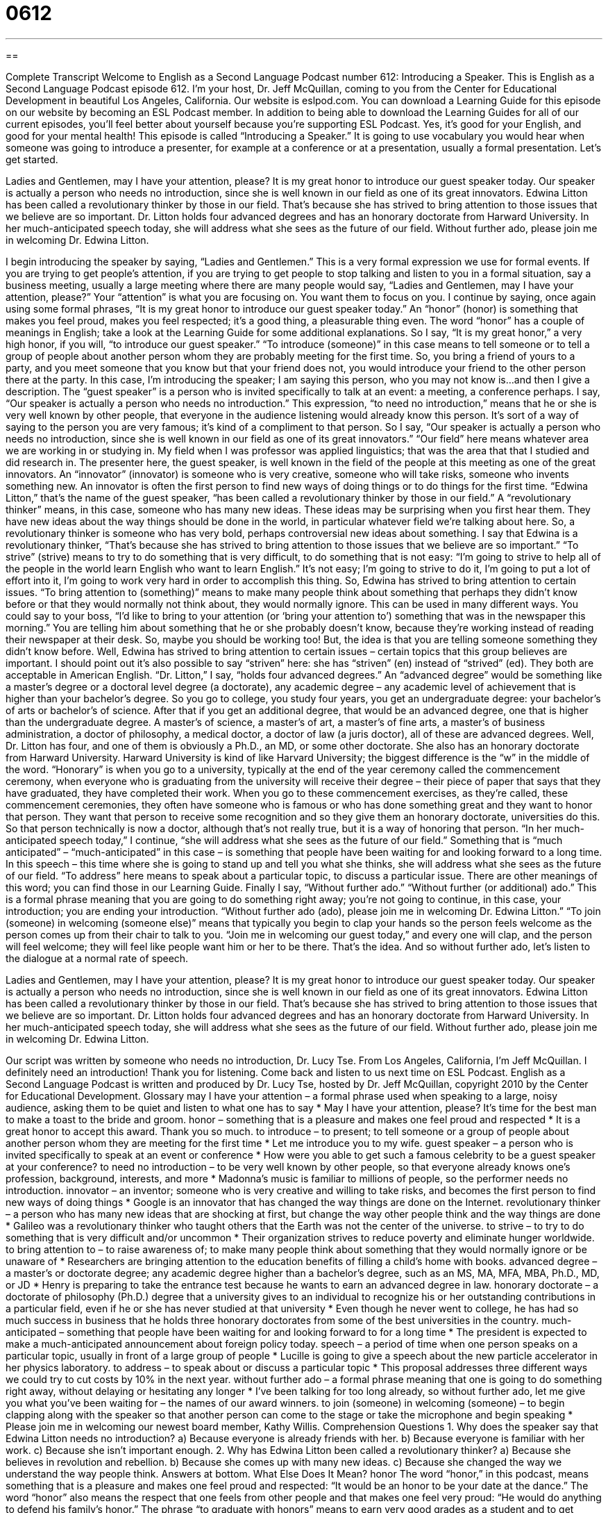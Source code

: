 = 0612
:toc: left
:toclevels: 3
:sectnums:
:stylesheet: ../../../myAdocCss.css

'''

== 

Complete Transcript
Welcome to English as a Second Language Podcast number 612: Introducing a Speaker.
This is English as a Second Language Podcast episode 612. I’m your host, Dr. Jeff McQuillan, coming to you from the Center for Educational Development in beautiful Los Angeles, California.
Our website is eslpod.com. You can download a Learning Guide for this episode on our website by becoming an ESL Podcast member. In addition to being able to download the Learning Guides for all of our current episodes, you’ll feel better about yourself because you’re supporting ESL Podcast. Yes, it’s good for your English, and good for your mental health!
This episode is called “Introducing a Speaker.” It is going to use vocabulary you would hear when someone was going to introduce a presenter, for example at a conference or at a presentation, usually a formal presentation. Let’s get started.
[start of dialogue]
Ladies and Gentlemen, may I have your attention, please?
It is my great honor to introduce our guest speaker today. Our speaker is actually a person who needs no introduction, since she is well known in our field as one of its great innovators. Edwina Litton has been called a revolutionary thinker by those in our field. That’s because she has strived to bring attention to those issues that we believe are so important.
Dr. Litton holds four advanced degrees and has an honorary doctorate from Harward University. In her much-anticipated speech today, she will address what she sees as the future of our field.
Without further ado, please join me in welcoming Dr. Edwina Litton.
[end of dialogue]
I begin introducing the speaker by saying, “Ladies and Gentlemen.” This is a very formal expression we use for formal events. If you are trying to get people’s attention, if you are trying to get people to stop talking and listen to you in a formal situation, say a business meeting, usually a large meeting where there are many people would say, “Ladies and Gentlemen, may I have your attention, please?” Your “attention” is what you are focusing on. You want them to focus on you. I continue by saying, once again using some formal phrases, “It is my great honor to introduce our guest speaker today.” An “honor” (honor) is something that makes you feel proud, makes you feel respected; it’s a good thing, a pleasurable thing even. The word “honor” has a couple of meanings in English; take a look at the Learning Guide for some additional explanations. So I say, “It is my great honor,” a very high honor, if you will, “to introduce our guest speaker.” “To introduce (someone)” in this case means to tell someone or to tell a group of people about another person whom they are probably meeting for the first time. So, you bring a friend of yours to a party, and you meet someone that you know but that your friend does not, you would introduce your friend to the other person there at the party. In this case, I’m introducing the speaker; I am saying this person, who you may not know is...and then I give a description. The “guest speaker” is a person who is invited specifically to talk at an event: a meeting, a conference perhaps.
I say, “Our speaker is actually a person who needs no introduction.” This expression, “to need no introduction,” means that he or she is very well known by other people, that everyone in the audience listening would already know this person. It’s sort of a way of saying to the person you are very famous; it’s kind of a compliment to that person. So I say, “Our speaker is actually a person who needs no introduction, since she is well known in our field as one of its great innovators.” “Our field” here means whatever area we are working in or studying in. My field when I was professor was applied linguistics; that was the area that that I studied and did research in. The presenter here, the guest speaker, is well known in the field of the people at this meeting as one of the great innovators. An “innovator” (innovator) is someone who is very creative, someone who will take risks, someone who invents something new. An innovator is often the first person to find new ways of doing things or to do things for the first time.
“Edwina Litton,” that’s the name of the guest speaker, “has been called a revolutionary thinker by those in our field.” A “revolutionary thinker” means, in this case, someone who has many new ideas. These ideas may be surprising when you first hear them. They have new ideas about the way things should be done in the world, in particular whatever field we’re talking about here. So, a revolutionary thinker is someone who has very bold, perhaps controversial new ideas about something.
I say that Edwina is a revolutionary thinker, “That’s because she has strived to bring attention to those issues that we believe are so important.” “To strive” (strive) means to try to do something that is very difficult, to do something that is not easy: “I’m going to strive to help all of the people in the world learn English who want to learn English.” It’s not easy; I’m going to strive to do it, I’m going to put a lot of effort into it, I’m going to work very hard in order to accomplish this thing. So, Edwina has strived to bring attention to certain issues. “To bring attention to (something)” means to make many people think about something that perhaps they didn’t know before or that they would normally not think about, they would normally ignore. This can be used in many different ways. You could say to your boss, “I’d like to bring to your attention (or ‘bring your attention to’) something that was in the newspaper this morning.” You are telling him about something that he or she probably doesn’t know, because they’re working instead of reading their newspaper at their desk. So, maybe you should be working too! But, the idea is that you are telling someone something they didn’t know before. Well, Edwina has strived to bring attention to certain issues – certain topics that this group believes are important. I should point out it’s also possible to say “striven” here: she has “striven” (en) instead of “strived” (ed). They both are acceptable in American English.
“Dr. Litton,” I say, “holds four advanced degrees.” An “advanced degree” would be something like a master’s degree or a doctoral level degree (a doctorate), any academic degree – any academic level of achievement that is higher than your bachelor’s degree. So you go to college, you study four years, you get an undergraduate degree: your bachelor’s of arts or bachelor’s of science. After that if you get an additional degree, that would be an advanced degree, one that is higher than the undergraduate degree. A master’s of science, a master’s of art, a master’s of fine arts, a master’s of business administration, a doctor of philosophy, a medical doctor, a doctor of law (a juris doctor), all of these are advanced degrees. Well, Dr. Litton has four, and one of them is obviously a Ph.D., an MD, or some other doctorate. She also has an honorary doctorate from Harward University. Harward University is kind of like Harvard University; the biggest difference is the “w” in the middle of the word. “Honorary” is when you go to a university, typically at the end of the year ceremony called the commencement ceremony, when everyone who is graduating from the university will receive their degree – their piece of paper that says that they have graduated, they have completed their work. When you go to these commencement exercises, as they’re called, these commencement ceremonies, they often have someone who is famous or who has done something great and they want to honor that person. They want that person to receive some recognition and so they give them an honorary doctorate, universities do this. So that person technically is now a doctor, although that’s not really true, but it is a way of honoring that person.
“In her much-anticipated speech today,” I continue, “she will address what she sees as the future of our field.” Something that is “much anticipated” – “much-anticipated” in this case – is something that people have been waiting for and looking forward to a long time. In this speech – this time where she is going to stand up and tell you what she thinks, she will address what she sees as the future of our field. “To address” here means to speak about a particular topic, to discuss a particular issue. There are other meanings of this word; you can find those in our Learning Guide.
Finally I say, “Without further ado.” “Without further (or additional) ado.” This is a formal phrase meaning that you are going to do something right away; you’re not going to continue, in this case, your introduction; you are ending your introduction. “Without further ado (ado), please join me in welcoming Dr. Edwina Litton.” “To join (someone) in welcoming (someone else)” means that typically you begin to clap your hands so the person feels welcome as the person comes up from their chair to talk to you. “Join me in welcoming our guest today,” and every one will clap, and the person will feel welcome; they will feel like people want him or her to be there. That’s the idea.
And so without further ado, let’s listen to the dialogue at a normal rate of speech.
[start of dialogue]
Ladies and Gentlemen, may I have your attention, please?
It is my great honor to introduce our guest speaker today. Our speaker is actually a person who needs no introduction, since she is well known in our field as one of its great innovators. Edwina Litton has been called a revolutionary thinker by those in our field. That’s because she has strived to bring attention to those issues that we believe are so important.
Dr. Litton holds four advanced degrees and has an honorary doctorate from Harward University. In her much-anticipated speech today, she will address what she sees as the future of our field.
Without further ado, please join me in welcoming Dr. Edwina Litton.
[end of dialogue]
Our script was written by someone who needs no introduction, Dr. Lucy Tse.
From Los Angeles, California, I’m Jeff McQuillan. I definitely need an introduction! Thank you for listening. Come back and listen to us next time on ESL Podcast.
English as a Second Language Podcast is written and produced by Dr. Lucy Tse, hosted by Dr. Jeff McQuillan, copyright 2010 by the Center for Educational Development.
Glossary
may I have your attention – a formal phrase used when speaking to a large, noisy audience, asking them to be quiet and listen to what one has to say
* May I have your attention, please? It’s time for the best man to make a toast to the bride and groom.
honor – something that is a pleasure and makes one feel proud and respected
* It is a great honor to accept this award. Thank you so much.
to introduce – to present; to tell someone or a group of people about another person whom they are meeting for the first time
* Let me introduce you to my wife.
guest speaker – a person who is invited specifically to speak at an event or conference
* How were you able to get such a famous celebrity to be a guest speaker at your conference?
to need no introduction – to be very well known by other people, so that everyone already knows one’s profession, background, interests, and more
* Madonna’s music is familiar to millions of people, so the performer needs no introduction.
innovator – an inventor; someone who is very creative and willing to take risks, and becomes the first person to find new ways of doing things
* Google is an innovator that has changed the way things are done on the Internet.
revolutionary thinker – a person who has many new ideas that are shocking at first, but change the way other people think and the way things are done
* Galileo was a revolutionary thinker who taught others that the Earth was not the center of the universe.
to strive – to try to do something that is very difficult and/or uncommon
* Their organization strives to reduce poverty and eliminate hunger worldwide.
to bring attention to – to raise awareness of; to make many people think about something that they would normally ignore or be unaware of
* Researchers are bringing attention to the education benefits of filling a child’s home with books.
advanced degree – a master’s or doctorate degree; any academic degree higher than a bachelor’s degree, such as an MS, MA, MFA, MBA, Ph.D., MD, or JD
* Henry is preparing to take the entrance test because he wants to earn an advanced degree in law.
honorary doctorate – a doctorate of philosophy (Ph.D.) degree that a university gives to an individual to recognize his or her outstanding contributions in a particular field, even if he or she has never studied at that university
* Even though he never went to college, he has had so much success in business that he holds three honorary doctorates from some of the best universities in the country.
much-anticipated – something that people have been waiting for and looking forward to for a long time
* The president is expected to make a much-anticipated announcement about foreign policy today.
speech – a period of time when one person speaks on a particular topic, usually in front of a large group of people
* Lucille is going to give a speech about the new particle accelerator in her physics laboratory.
to address – to speak about or discuss a particular topic
* This proposal addresses three different ways we could try to cut costs by 10% in the next year.
without further ado – a formal phrase meaning that one is going to do something right away, without delaying or hesitating any longer
* I’ve been talking for too long already, so without further ado, let me give you what you’ve been waiting for – the names of our award winners.
to join (someone) in welcoming (someone) – to begin clapping along with the speaker so that another person can come to the stage or take the microphone and begin speaking
* Please join me in welcoming our newest board member, Kathy Willis.
Comprehension Questions
1. Why does the speaker say that Edwina Litton needs no introduction?
a) Because everyone is already friends with her.
b) Because everyone is familiar with her work.
c) Because she isn’t important enough.
2. Why has Edwina Litton been called a revolutionary thinker?
a) Because she believes in revolution and rebellion.
b) Because she comes up with many new ideas.
c) Because she changed the way we understand the way people think.
Answers at bottom.
What Else Does It Mean?
honor
The word “honor,” in this podcast, means something that is a pleasure and makes one feel proud and respected: “It would be an honor to be your date at the dance.” The word “honor” also means the respect that one feels from other people and that makes one feel very proud: “He would do anything to defend his family’s honor.” The phrase “to graduate with honors” means to earn very good grades as a student and to get special recognition because of them: “Sybil studied very hard and graduated with honors.” The phrase “your honor” is used when speaking to judge: “Your honor, my client is running late, but he should be here soon.” Finally, the phrase “on (one’s) honor” is used when talking about a very serious promise: “On my honor, I’ll never tell anyone your secret.”
to address
In this podcast, the verb “to address” means to speak about or discuss a particular topic: “This book is fascinating, because it addresses many of life’s most important questions.” The verb “to address” also means to speak to a particular group of people: “Have you decided what you’re going to talk about when you address the veterans’ association next month?” The verb “to address” sometimes means to tackle an issue or solve a problem: “According to most scientists, what is the best way to address global warming?” Finally, the phrase “to address an envelope” means to write an address on an envelope, letting the post office know where it should be delivered: “Your cards will be delivered more quickly if you address them with the correct zip code.”
Culture Note
Good “public speakers” (people who give speeches) know not only what they’re talking about and how to present it clearly, but also how to “capture” (get; catch) their audience’s attention and keep the listeners interested throughout the speech, no matter how long it is. Public speakers use many different “techniques” (ways of doing something) to “liven up” (make more interesting) their speeches, depending on the audience and the “setting” (where something happens, under what conditions, and in what environment).
Many public speakers try to liven up their speeches by telling “anecdotes” (short, funny stories) or “inspirational stories” (stories about people who did very difficult things, making other people admire them). For example, a speech about alcoholism might include an inspirational story about someone who “overcame” (won; beat) alcoholism “against all odds” (in a very difficult, seemingly impossible situation). Other public speakers tell “jokes” (funny stories), especially at the beginning of their speech, to try to get the audience members to laugh.
Other public speakers try to keep the audience “engaged” (involved) by “encouraging” (helping something to happen) audience participation. They might encourage the audience members to “speak up” (say something aloud) when they have a question, or they might ask the audience questions and wait for audience members to shout the answers.
Using “visual aids” (things for people to look at that support one’s message) is another way to liven up a speech. Sometimes speakers bring “props” (physical objects) or “posters” (large pieces of paper) related to their main ideas. More and more often, speakers are making “multimedia presentations” that use many tools, including slide presentations, photographs, usic, video, and more.
Most audiences “appreciate” (like and are thankful for) speakers’ efforts to liven up their speeches, as long as the techniques don’t “detract” (reduce the value) from the main message.
Comprehension Answers
1 - b
2 - b